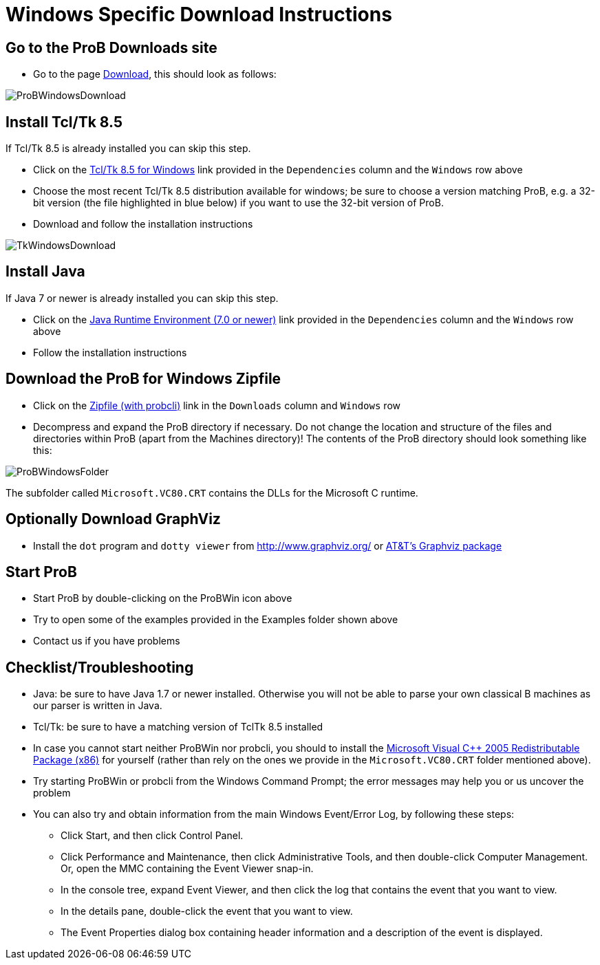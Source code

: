 
[[windows-specific-download-instructions]]
= Windows Specific Download Instructions

[[go-to-the-prob-downloads-site]]
== Go to the ProB Downloads site

* Go to the page
https://www3.hhu.de/stups/prob/index.php/Download[Download],
this should look as follows:

image::ProBWindowsDownload.png[]

[[install-tcltk-8.5]]
== Install Tcl/Tk 8.5

If Tcl/Tk 8.5 is already installed you can skip this step.

* Click on the http://downloads.activestate.com/ActiveTcl/releases/[Tcl/Tk 8.5 for
Windows] link provided in the `Dependencies` column and the
`Windows` row above
* Choose the most recent Tcl/Tk 8.5 distribution available for windows;
be sure to choose a version matching ProB, e.g. a 32-bit version (the
file highlighted in blue below) if you want to use the 32-bit version of
ProB.
* Download and follow the installation instructions

image::TkWindowsDownload.png[]

[[install-java]]
== Install Java

If Java 7 or newer is already installed you can skip this step.

* Click on the http://java.com/en/[Java Runtime Environment (7.0 or
newer)] link provided in the `Dependencies` column and the `Windows` row above
* Follow the installation instructions

[[download-the-prob-for-windows-zipfile]]
== Download the ProB for Windows Zipfile

* Click on the https://www3.hhu.de/stups/downloads/[Zipfile
(with probcli)] link in the `Downloads` column and `Windows` row
* Decompress and expand the ProB directory if necessary. Do not change
the location and structure of the files and directories within ProB
(apart from the Machines directory)! The contents of the ProB directory
should look something like this:

image::ProBWindowsFolder.png[]

The subfolder called `Microsoft.VC80.CRT` contains the DLLs for the
Microsoft C runtime.

[[optionally-download-graphviz]]
== Optionally Download GraphViz

* Install the `dot` program and `dotty viewer` from
http://www.graphviz.org/ or http://www.research.att.com/sw/tools/graphviz/[AT&T's Graphviz package]

[[start-prob]]
== Start ProB

* Start ProB by double-clicking on the ProBWin icon above
* Try to open some of the examples provided in the Examples folder shown above
* Contact us if you have problems

[[checklist-troubleshooting]]
== Checklist/Troubleshooting

* Java: be sure to have Java 1.7 or newer installed. Otherwise you will
not be able to parse your own classical B machines as our parser is
written in Java.

* Tcl/Tk: be sure to have a matching version of TclTk 8.5 installed

* In case you cannot start neither ProBWin nor probcli, you should to
install the
https://www.microsoft.com/en-us/download/details.aspx?id=3387[Microsoft
Visual C++ 2005 Redistributable Package (x86)] for yourself (rather than
rely on the ones we provide in the `Microsoft.VC80.CRT` folder
mentioned above).

* Try starting ProBWin or probcli from the Windows Command Prompt; the
error messages may help you or us uncover the problem

* You can also try and obtain information from the main Windows
Event/Error Log, by following these steps:
** Click Start, and then click Control Panel.
** Click Performance and Maintenance, then click Administrative Tools,
and then double-click Computer Management. Or, open the MMC containing
the Event Viewer snap-in.
** In the console tree, expand Event Viewer, and then click the log that
contains the event that you want to view.
** In the details pane, double-click the event that you want to view.
** The Event Properties dialog box containing header information and a
description of the event is displayed.
